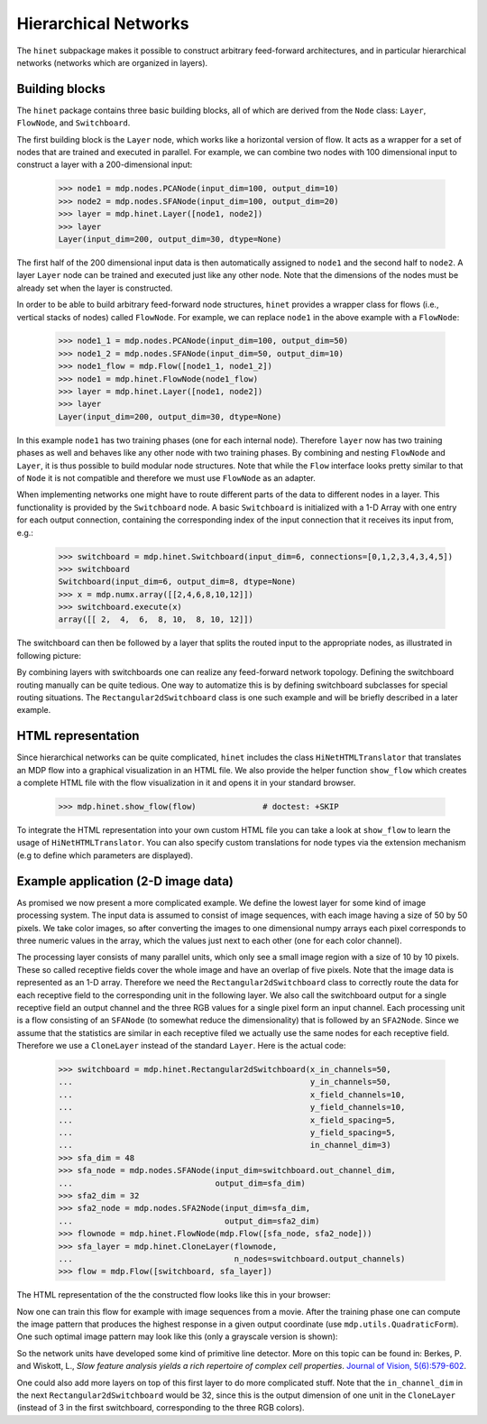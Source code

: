 =====================
Hierarchical Networks
=====================

The ``hinet`` subpackage makes it possible to
construct arbitrary feed-forward architectures, and in particular
hierarchical networks (networks which are organized in layers).

Building blocks
---------------

The ``hinet`` package contains three basic building blocks, all of which are
derived from the ``Node`` class: ``Layer``, ``FlowNode``,
and ``Switchboard``.

The first building block is the ``Layer`` node, which works like a
horizontal version of flow. It acts as a wrapper for a set of nodes
that are trained and executed in parallel. For example, we can
combine two nodes with 100 dimensional input to construct a layer
with a 200-dimensional input:

    >>> node1 = mdp.nodes.PCANode(input_dim=100, output_dim=10)
    >>> node2 = mdp.nodes.SFANode(input_dim=100, output_dim=20)
    >>> layer = mdp.hinet.Layer([node1, node2])
    >>> layer
    Layer(input_dim=200, output_dim=30, dtype=None) 

The first half of the 200 dimensional input data is then automatically 
assigned to ``node1`` and the second half to ``node2``. A layer 
``Layer`` node can be trained and executed just like any other node. 
Note that the dimensions of the nodes must be already set when the layer 
is constructed. 

In order to be able to build arbitrary feed-forward node structures,
``hinet`` provides a wrapper class for flows (i.e., vertical stacks
of nodes) called ``FlowNode``. For example, we can replace
``node1`` in the above example with a ``FlowNode``:

    >>> node1_1 = mdp.nodes.PCANode(input_dim=100, output_dim=50)
    >>> node1_2 = mdp.nodes.SFANode(input_dim=50, output_dim=10)
    >>> node1_flow = mdp.Flow([node1_1, node1_2])
    >>> node1 = mdp.hinet.FlowNode(node1_flow)
    >>> layer = mdp.hinet.Layer([node1, node2])
    >>> layer
    Layer(input_dim=200, output_dim=30, dtype=None)

In this example ``node1`` has two training phases (one for each internal 
node). Therefore ``layer`` now has two training phases as well and 
behaves like any other node with two training phases. By combining and 
nesting ``FlowNode`` and ``Layer``, it is thus possible to build modular 
node structures. Note that while the ``Flow`` interface looks pretty 
similar to that of ``Node`` it is not compatible and therefore we must 
use ``FlowNode`` as an adapter. 
 
When implementing networks one might have to route different parts of 
the data to different nodes in a layer. This functionality is provided 
by the ``Switchboard`` node. A basic ``Switchboard`` is initialized with a 1-D 
Array with one entry for each output connection, containing the 
corresponding index of the input connection that it receives its input 
from, e.g.:

    >>> switchboard = mdp.hinet.Switchboard(input_dim=6, connections=[0,1,2,3,4,3,4,5])
    >>> switchboard
    Switchboard(input_dim=6, output_dim=8, dtype=None)
    >>> x = mdp.numx.array([[2,4,6,8,10,12]]) 
    >>> switchboard.execute(x)
    array([[ 2,  4,  6,  8, 10,  8, 10, 12]])

The switchboard can then be followed by a layer that
splits the routed input to the appropriate nodes, as
illustrated in following picture:

.. image:: hinet_switchboard.png
        :width: 400
        :alt: switchboard example

By combining layers with switchboards one can realize any
feed-forward network topology.  Defining the switchboard routing
manually can be quite tedious. One way to automatize this is by
defining switchboard subclasses for special routing situations. The
``Rectangular2dSwitchboard`` class is one such example and will be
briefly described in a later example.

HTML representation
-------------------

Since hierarchical networks can be quite complicated, ``hinet``
includes the class ``HiNetHTMLTranslator`` that translates
an MDP flow into a graphical visualization in an HTML file. We also provide
the helper function ``show_flow`` which creates a complete HTML file with
the flow visualization in it and opens it in your standard browser.

    >>> mdp.hinet.show_flow(flow)              # doctest: +SKIP

To integrate the HTML representation into your own custom HTML file
you can take a look at ``show_flow`` to learn the usage of
``HiNetHTMLTranslator``. You can also specify custom translations for
node types via the extension mechanism (e.g to define which parameters are
displayed).

Example application (2-D image data)
------------------------------------

As promised we now present a more complicated example. We define the
lowest layer for some kind of image processing system. The input
data is assumed to consist of image sequences, with each image having
a size of 50 by 50 pixels. We take color images, so after converting
the images to one dimensional numpy arrays each pixel corresponds to
three numeric values in the array, which the values just next to each
other (one for each color channel).

The processing layer consists of many parallel units, which only see a
small image region with a size of 10 by 10 pixels. These so called
receptive fields cover the whole image and have an overlap of five
pixels. Note that the image data is represented as an 1-D
array. Therefore we need the ``Rectangular2dSwitchboard`` class to
correctly route the data for each receptive field to the corresponding
unit in the following layer.  We also call the switchboard output for
a single receptive field an output channel and the three RGB values
for a single pixel form an input channel.  Each processing unit is a
flow consisting of an ``SFANode`` (to somewhat reduce the
dimensionality) that is followed by an ``SFA2Node``. Since we assume
that the statistics are similar in each receptive filed we actually
use the same nodes for each receptive field. Therefore we use a
``CloneLayer`` instead of the standard ``Layer``. Here is the actual
code:

    >>> switchboard = mdp.hinet.Rectangular2dSwitchboard(x_in_channels=50, 
    ...                                                  y_in_channels=50, 
    ...                                                  x_field_channels=10, 
    ...                                                  y_field_channels=10,
    ...                                                  x_field_spacing=5, 
    ...                                                  y_field_spacing=5,
    ...                                                  in_channel_dim=3)
    >>> sfa_dim = 48
    >>> sfa_node = mdp.nodes.SFANode(input_dim=switchboard.out_channel_dim, 
    ...                              output_dim=sfa_dim)
    >>> sfa2_dim = 32
    >>> sfa2_node = mdp.nodes.SFA2Node(input_dim=sfa_dim, 
    ...                                output_dim=sfa2_dim)
    >>> flownode = mdp.hinet.FlowNode(mdp.Flow([sfa_node, sfa2_node]))
    >>> sfa_layer = mdp.hinet.CloneLayer(flownode, 
    ...                                  n_nodes=switchboard.output_channels)
    >>> flow = mdp.Flow([switchboard, sfa_layer])

The HTML representation of the the constructed flow looks like this in your
browser:

.. image:: hinet_html.png
        :width: 400
        :alt: hinet HTML rendering

Now one can train this flow for example with image sequences from a movie.
After the training phase one can compute the image pattern that produces
the highest response in a given output coordinate 
(use ``mdp.utils.QuadraticForm``). One such optimal image pattern may
look like this (only a grayscale version is shown): 

.. image:: hinet_opt_stim.png
        :alt: optimal stimulus

So the network units have developed some kind of primitive line
detector. More on this topic can be found in: Berkes, P. and Wiskott,
L., `Slow feature analysis yields a rich repertoire of complex cell
properties`.  
`Journal of Vision, 5(6):579-602 <http://journalofvision.org/5/6/9/>`_. 

One could also add more layers on top of this first layer to do more 
complicated stuff. Note that the ``in_channel_dim`` in the next 
``Rectangular2dSwitchboard`` would be 32, since this is the output dimension 
of one unit in the ``CloneLayer`` (instead of 3 in the first switchboard, 
corresponding to the three RGB colors).

